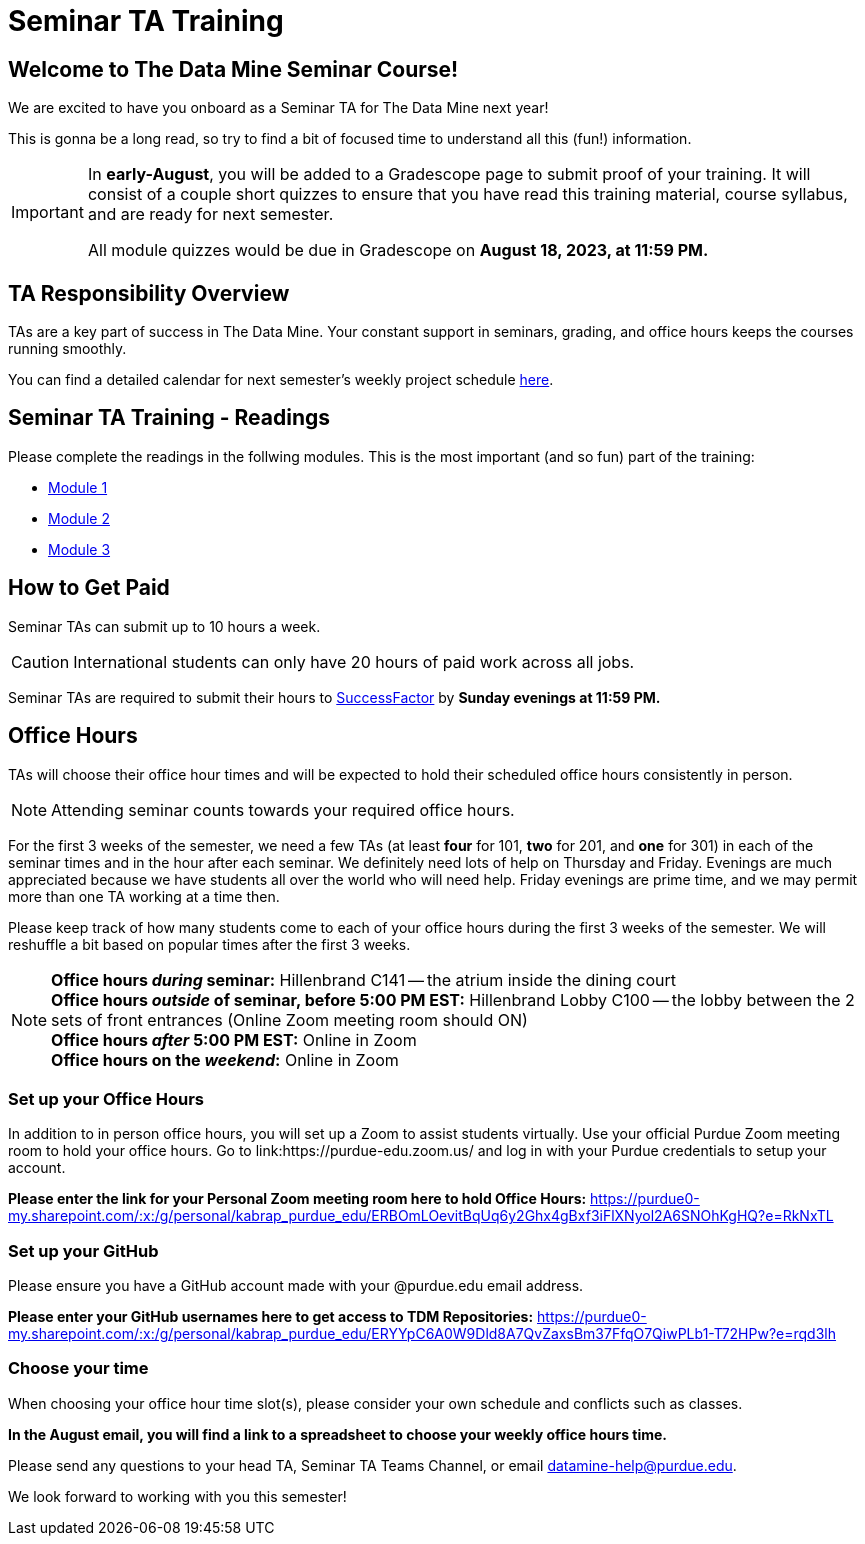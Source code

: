 = Seminar TA Training

== Welcome to The Data Mine Seminar Course!

We are excited to have you onboard as a Seminar TA for The Data Mine next year!

This is gonna be a long read, so try to find a bit of focused time to understand all this (fun!) information.

[IMPORTANT]
====
In *early-August*, you will be added to a Gradescope page to submit proof of your training. It will consist of a couple short quizzes to ensure that you have read this training material, course syllabus, and are ready for next semester. 

All module quizzes would be due in Gradescope on *August 18, 2023, at 11:59 PM.* 
====

== TA Responsibility Overview

TAs are a key part of success in The Data Mine. Your constant support in seminars, grading, and office hours keeps the courses running smoothly. 

You can find a detailed calendar for next semester's weekly project schedule link:https://app.box.com/s/njk0g47rjxmw5bzig0k2mmspnmmencnf[here].

// == Set Up ACCESS account
// We are very excited for you to be working with us as TAs this year!
 
// During this year working with us, we will be using Purdue’s Anvil computing cluster.
 
// **IMPORTANT** To make sure you are ready to go on the first day please complete ALL of the steps described here; it only takes a few minutes:
// https://the-examples-book.com/data-engineering/rcac/purdue-user-setup

== Seminar TA Training - Readings

Please complete the readings in the follwing modules. This is the most important (and so fun) part of the training:

* xref:ta_training_module_1.adoc[Module 1]
* xref:ta_training_module_2.adoc[Module 2]
* xref:ta_training_module_3.adoc[Module 3]

== How to Get Paid

Seminar TAs can submit up to 10 hours a week. 

[CAUTION]
====
International students can only have 20 hours of paid work across all jobs.
====


Seminar TAs are required to submit their hours to link:https://one.purdue.edu/launch-task/all/successfactors-employee?roles=[SuccessFactor] by *Sunday evenings at 11:59 PM.* 

== Office Hours 
TAs will choose their office hour times and will be expected to hold their scheduled office hours consistently in person.

[NOTE]
====
Attending seminar counts towards your required office hours.
====

For the first 3 weeks of the semester, we need a few TAs (at least *four* for 101, *two* for 201, and *one* for 301) in each of the seminar times and in the hour after each seminar. We definitely need lots of help on Thursday and Friday. Evenings are much appreciated because we have students all over the world who will need help. Friday evenings are prime time, and we may permit more than one TA working at a time then.

Please keep track of how many students come to each of your office hours during the first 3 weeks of the semester. We will reshuffle a bit based on popular times after the first 3 weeks.

[NOTE]
====
**Office hours _during_ seminar:** Hillenbrand C141 -- the atrium inside the dining court +
**Office hours _outside_ of seminar, before 5:00 PM EST:** Hillenbrand Lobby C100 -- the lobby between the 2 sets of front entrances (Online Zoom meeting room should ON) +
**Office hours _after_ 5:00 PM EST:** Online in Zoom +
**Office hours on the _weekend_:** Online in Zoom
====

=== Set up your Office Hours
In addition to in person office hours, you will set up a Zoom to assist students virtually. 
Use your official Purdue Zoom meeting room to hold your office hours. Go to link:https://purdue-edu.zoom.us/ and log in with your Purdue credentials to setup your account. 

*Please enter the link for your Personal Zoom meeting room here to hold Office Hours:* https://purdue0-my.sharepoint.com/:x:/g/personal/kabrap_purdue_edu/ERBOmLOevitBqUq6y2Ghx4gBxf3iFlXNyol2A6SNOhKgHQ?e=RkNxTL

=== Set up your GitHub
Please ensure you have a GitHub account made with your @purdue.edu email address.

*Please enter your GitHub usernames here to get access to TDM Repositories:* https://purdue0-my.sharepoint.com/:x:/g/personal/kabrap_purdue_edu/ERYYpC6A0W9Dld8A7QvZaxsBm37FfqO7QiwPLb1-T72HPw?e=rqd3lh

=== Choose your time
When choosing your office hour time slot(s), please consider your own schedule and conflicts such as classes. 

*In the August email, you will find a link to a spreadsheet to choose your weekly office hours time.*

// === Look forward to

// 1. Complete the Syllabus and Academic Integrity Quizzes in Gradescope.  
// 2. Join Piazza [*Link will be added here at a later date*]
// 3. Confirm you're a part of the TA Teams Group Chat. 

Please send any questions to your head TA, Seminar TA Teams Channel, or email datamine-help@purdue.edu. 

We look forward to working with you this semester! 